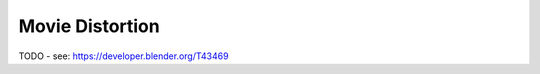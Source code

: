 
****************
Movie Distortion
****************

TODO - see: https://developer.blender.org/T43469
